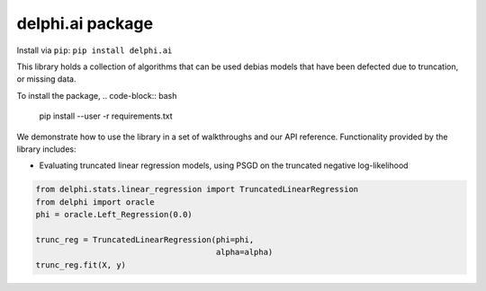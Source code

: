 delphi.ai package
=================
Install via ``pip``: ``pip install delphi.ai``

This library holds a collection of algorithms that can be used debias models that have been defected due to truncation, or missing data. 

To install the package, 
.. code-block:: bash

   pip install --user -r requirements.txt

We
demonstrate how to use the library in a set of walkthroughs and our API
reference. Functionality provided by the library includes:

- Evaluating truncated linear regression models, using PSGD on the truncated negative log-likelihood

.. code-block:: bash

  from delphi.stats.linear_regression import TruncatedLinearRegression
  from delphi import oracle
  phi = oracle.Left_Regression(0.0)

  trunc_reg = TruncatedLinearRegression(phi=phi, 
                                        alpha=alpha)
  trunc_reg.fit(X, y)

    
